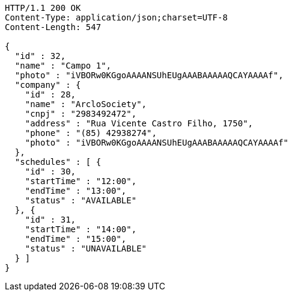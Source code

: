 [source,http]
----
HTTP/1.1 200 OK
Content-Type: application/json;charset=UTF-8
Content-Length: 547

{
  "id" : 32,
  "name" : "Campo 1",
  "photo" : "iVBORw0KGgoAAAANSUhEUgAAABAAAAAQCAYAAAAf",
  "company" : {
    "id" : 28,
    "name" : "ArcloSociety",
    "cnpj" : "2983492472",
    "address" : "Rua Vicente Castro Filho, 1750",
    "phone" : "(85) 42938274",
    "photo" : "iVBORw0KGgoAAAANSUhEUgAAABAAAAAQCAYAAAAf"
  },
  "schedules" : [ {
    "id" : 30,
    "startTime" : "12:00",
    "endTime" : "13:00",
    "status" : "AVAILABLE"
  }, {
    "id" : 31,
    "startTime" : "14:00",
    "endTime" : "15:00",
    "status" : "UNAVAILABLE"
  } ]
}
----